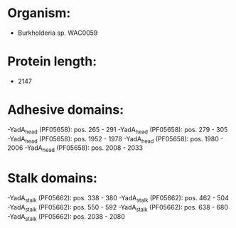 * Organism:
- Burkholderia sp. WAC0059
* Protein length:
- 2147
* Adhesive domains:
-YadA_head (PF05658): pos. 265 - 291
-YadA_head (PF05658): pos. 279 - 305
-YadA_head (PF05658): pos. 1952 - 1978
-YadA_head (PF05658): pos. 1980 - 2006
-YadA_head (PF05658): pos. 2008 - 2033
* Stalk domains:
-YadA_stalk (PF05662): pos. 338 - 380
-YadA_stalk (PF05662): pos. 462 - 504
-YadA_stalk (PF05662): pos. 550 - 592
-YadA_stalk (PF05662): pos. 638 - 680
-YadA_stalk (PF05662): pos. 2038 - 2080

